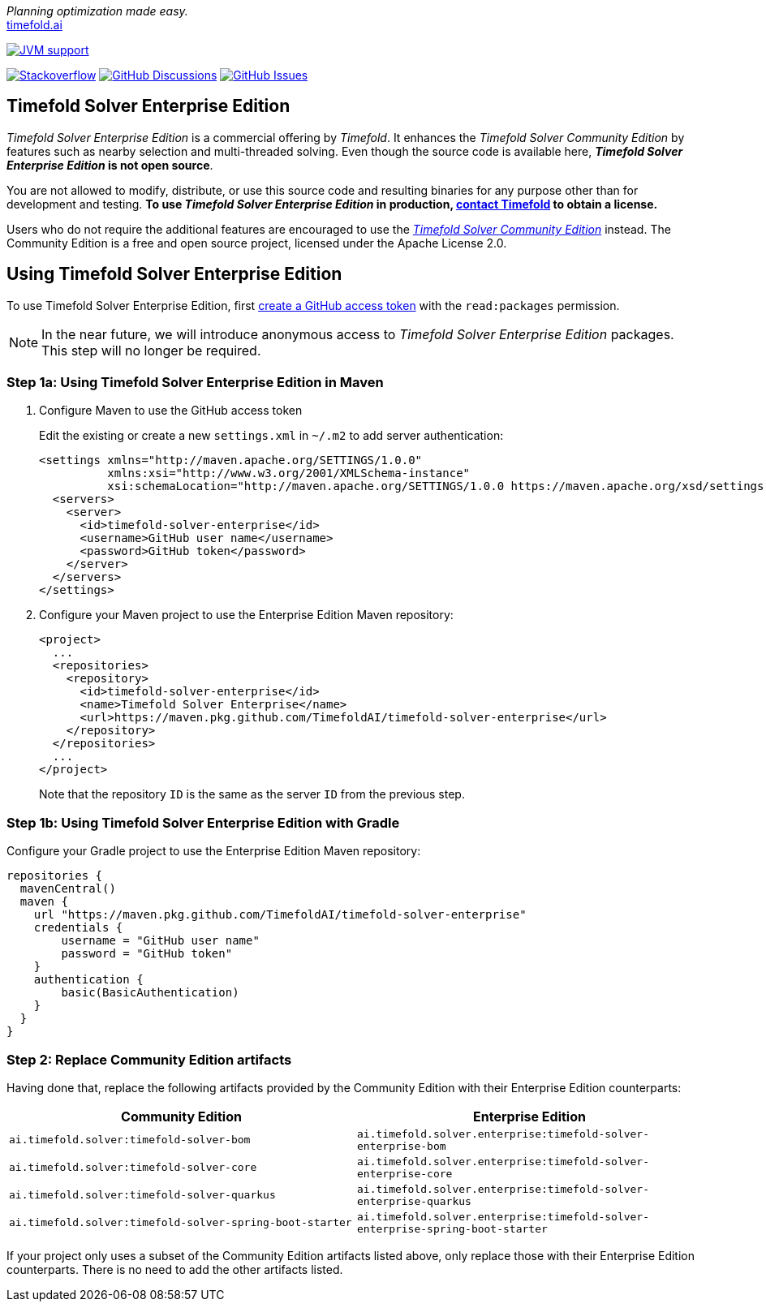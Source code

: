 :projectKey: TimefoldAI_timefold-solver-enterprise
// TODO Enable Sonar
// :sonarBadge: image:https://sonarcloud.io/api/project_badges/measure?project={projectKey}
// :sonarLink: link="https://sonarcloud.io/dashboard?id={projectKey}"

:branch: main

_Planning optimization made easy._ +
https://timefold.ai[timefold.ai]

image:https://img.shields.io/badge/Java-17+-brightgreen.svg?style=for-the-badge["JVM support", link="https://sdkman.io"]

image:https://img.shields.io/badge/stackoverflow-ask_question-orange.svg?logo=stackoverflow&style=for-the-badge["Stackoverflow", link="https://stackoverflow.com/questions/tagged/timefold"]
image:https://img.shields.io/github/discussions/TimefoldAI/timefold-solver?style=for-the-badge&logo=github["GitHub Discussions", link="https://github.com/TimefoldAI/timefold-solver/discussions"]
image:https://img.shields.io/github/issues/TimefoldAI/timefold-solver-enterprise?style=for-the-badge&logo=github["GitHub Issues", link="https://github.com/TimefoldAI/timefold-solver-enterprise/issues"]

== Timefold Solver Enterprise Edition

_Timefold Solver Enterprise Edition_ is a commercial offering by _Timefold_.
It enhances the _Timefold Solver Community Edition_ by features such as nearby selection and multi-threaded solving.
Even though the source code is available here, *_Timefold Solver Enterprise Edition_ is not open source*.

You are not allowed to modify, distribute, or use this source code and resulting binaries
for any purpose other than for development and testing.
*To use _Timefold Solver Enterprise Edition_ in production, https://timefold.ai/company/contact/[contact Timefold] to obtain a license.*

Users who do not require the additional features are encouraged to use the https://github.com/TimefoldAI/timefold-solver/[_Timefold Solver Community Edition_] instead.
The Community Edition is a free and open source project, licensed under the Apache License 2.0.

== Using Timefold Solver Enterprise Edition

To use Timefold Solver Enterprise Edition, first https://docs.github.com/en/authentication/keeping-your-account-and-data-secure/managing-your-personal-access-tokens[create a GitHub access token] with the `read:packages` permission.

NOTE: In the near future, we will introduce anonymous access to _Timefold Solver Enterprise Edition_ packages. This step will no longer be required.

=== Step 1a: Using Timefold Solver Enterprise Edition in Maven

. Configure Maven to use the GitHub access token
+
Edit the existing or create a new `settings.xml` in `~/.m2` to add server authentication:
+
[source, xml]
----
<settings xmlns="http://maven.apache.org/SETTINGS/1.0.0"
          xmlns:xsi="http://www.w3.org/2001/XMLSchema-instance"
          xsi:schemaLocation="http://maven.apache.org/SETTINGS/1.0.0 https://maven.apache.org/xsd/settings-1.0.0.xsd">
  <servers>
    <server>
      <id>timefold-solver-enterprise</id>
      <username>GitHub user name</username>
      <password>GitHub token</password>
    </server>
  </servers>
</settings>
----

. Configure your Maven project to use the Enterprise Edition Maven repository:

    <project>
      ...
      <repositories>
        <repository>
          <id>timefold-solver-enterprise</id>
          <name>Timefold Solver Enterprise</name>
          <url>https://maven.pkg.github.com/TimefoldAI/timefold-solver-enterprise</url>
        </repository>
      </repositories>
      ...
    </project>
+
Note that the repository `ID` is the same as the server `ID` from the previous step.

=== Step 1b: Using Timefold Solver Enterprise Edition with Gradle

Configure your Gradle project to use the Enterprise Edition Maven repository:

    repositories {
      mavenCentral()
      maven {
        url "https://maven.pkg.github.com/TimefoldAI/timefold-solver-enterprise"
        credentials {
            username = "GitHub user name"
            password = "GitHub token"
        }
        authentication {
            basic(BasicAuthentication)
        }
      }
    }

=== Step 2: Replace Community Edition artifacts
Having done that, replace the following artifacts provided by the Community Edition with their Enterprise Edition counterparts:

|===
|Community Edition|Enterprise Edition

|`ai.timefold.solver:timefold-solver-bom`
|`ai.timefold.solver.enterprise:timefold-solver-enterprise-bom`

|`ai.timefold.solver:timefold-solver-core`
|`ai.timefold.solver.enterprise:timefold-solver-enterprise-core`

|`ai.timefold.solver:timefold-solver-quarkus`
|`ai.timefold.solver.enterprise:timefold-solver-enterprise-quarkus`

|`ai.timefold.solver:timefold-solver-spring-boot-starter`
|`ai.timefold.solver.enterprise:timefold-solver-enterprise-spring-boot-starter`
|===

If your project only uses a subset of the Community Edition artifacts listed above,
only replace those with their Enterprise Edition counterparts.
There is no need to add the other artifacts listed.
